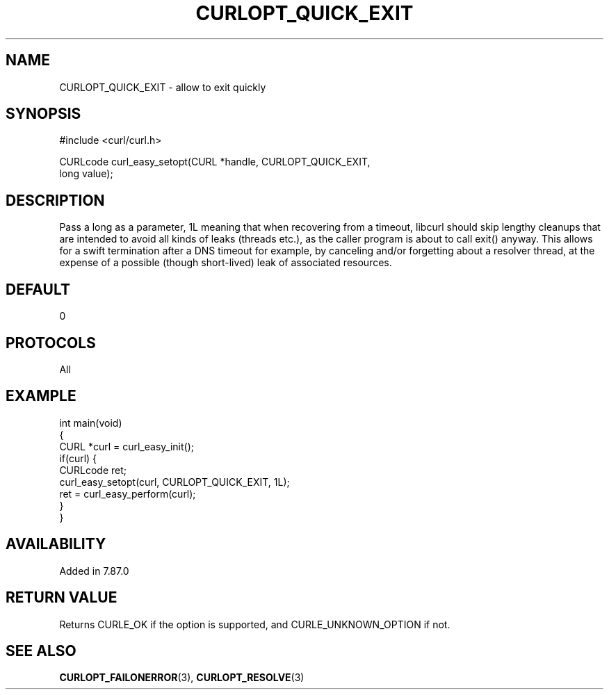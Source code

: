 .\" generated by cd2nroff 0.1 from CURLOPT_QUICK_EXIT.md
.TH CURLOPT_QUICK_EXIT 3 "January 31 2024" libcurl
.SH NAME
CURLOPT_QUICK_EXIT \- allow to exit quickly
.SH SYNOPSIS
.nf
#include <curl/curl.h>

CURLcode curl_easy_setopt(CURL *handle, CURLOPT_QUICK_EXIT,
                          long value);
.fi
.SH DESCRIPTION
Pass a long as a parameter, 1L meaning that when recovering from a timeout,
libcurl should skip lengthy cleanups that are intended to avoid all kinds of
leaks (threads etc.), as the caller program is about to call exit() anyway.
This allows for a swift termination after a DNS timeout for example, by
canceling and/or forgetting about a resolver thread, at the expense of a
possible (though short\-lived) leak of associated resources.
.SH DEFAULT
0
.SH PROTOCOLS
All
.SH EXAMPLE
.nf
int main(void)
{
  CURL *curl = curl_easy_init();
  if(curl) {
    CURLcode ret;
    curl_easy_setopt(curl, CURLOPT_QUICK_EXIT, 1L);
    ret = curl_easy_perform(curl);
  }
}
.fi
.SH AVAILABILITY
Added in 7.87.0
.SH RETURN VALUE
Returns CURLE_OK if the option is supported, and CURLE_UNKNOWN_OPTION if not.
.SH SEE ALSO
.BR CURLOPT_FAILONERROR (3),
.BR CURLOPT_RESOLVE (3)
